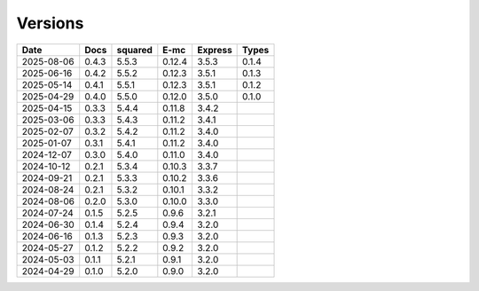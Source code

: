 ========
Versions
========

.. rst-class:: versions

========== ======== ======== ======== ======== ========
   Date      Docs    squared     E-mc  Express    Types
========== ======== ======== ======== ======== ========
2025-08-06    0.4.3    5.5.3   0.12.4    3.5.3    0.1.4
2025-06-16    0.4.2    5.5.2   0.12.3    3.5.1    0.1.3
2025-05-14    0.4.1    5.5.1   0.12.3    3.5.1    0.1.2
2025-04-29    0.4.0    5.5.0   0.12.0    3.5.0    0.1.0
2025-04-15    0.3.3    5.4.4   0.11.8    3.4.2
2025-03-06    0.3.3    5.4.3   0.11.2    3.4.1
2025-02-07    0.3.2    5.4.2   0.11.2    3.4.0
2025-01-07    0.3.1    5.4.1   0.11.2    3.4.0
2024-12-07    0.3.0    5.4.0   0.11.0    3.4.0
2024-10-12    0.2.1    5.3.4   0.10.3    3.3.7
2024-09-21    0.2.1    5.3.3   0.10.2    3.3.6
2024-08-24    0.2.1    5.3.2   0.10.1    3.3.2
2024-08-06    0.2.0    5.3.0   0.10.0    3.3.0
2024-07-24    0.1.5    5.2.5    0.9.6    3.2.1
2024-06-30    0.1.4    5.2.4    0.9.4    3.2.0
2024-06-16    0.1.3    5.2.3    0.9.3    3.2.0
2024-05-27    0.1.2    5.2.2    0.9.2    3.2.0
2024-05-03    0.1.1    5.2.1    0.9.1    3.2.0
2024-04-29    0.1.0    5.2.0    0.9.0    3.2.0
========== ======== ======== ======== ======== ========